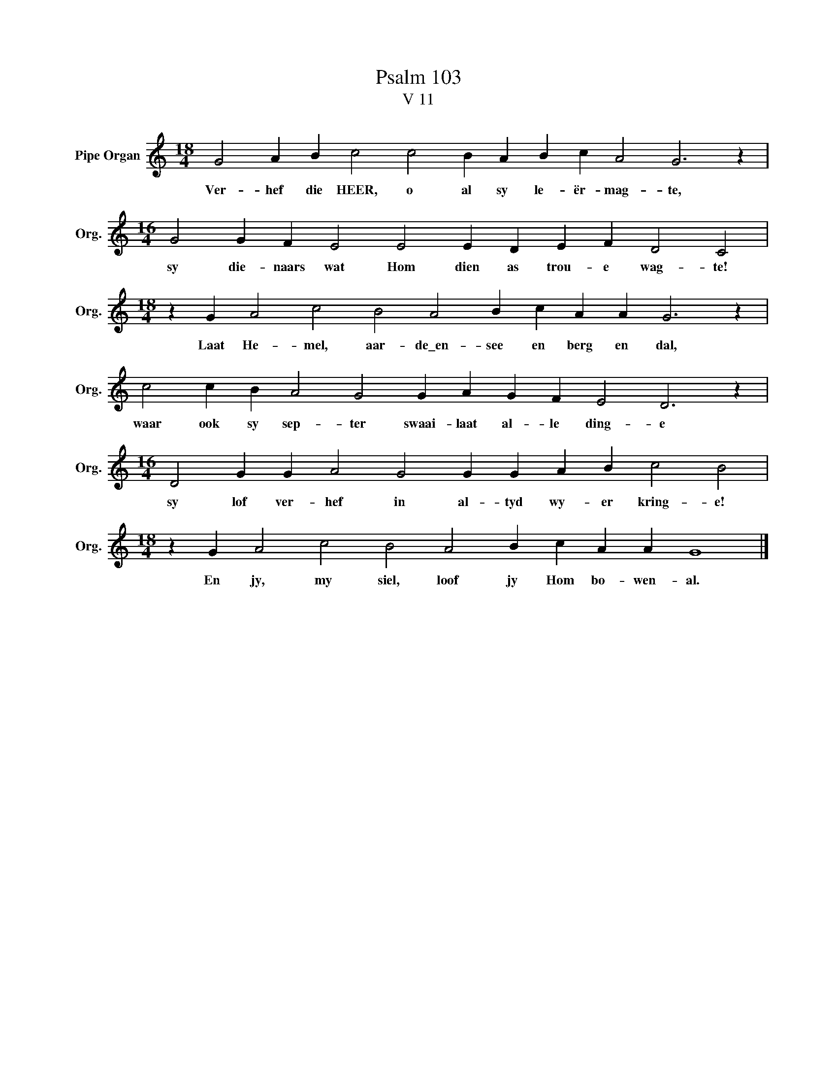 X:1
T:Psalm 103
T:V 11
L:1/4
M:18/4
I:linebreak $
K:C
V:1 treble nm="Pipe Organ" snm="Org."
V:1
 G2 A B c2 c2 B A B c A2 G3 z |$[M:16/4] G2 G F E2 E2 E D E F D2 C2 |$ %2
w: Ver- hef die HEER, o al sy le- ër- mag- te,|sy die- naars wat Hom dien as trou- e wag- te!|
[M:18/4] z G A2 c2 B2 A2 B c A A G3 z |$ c2 c B A2 G2 G A G F E2 D3 z |$ %4
w: Laat He- mel, aar- de\_en- see en berg en dal,|waar ook sy sep- ter swaai- laat al- le ding- e|
[M:16/4] D2 G G A2 G2 G G A B c2 B2 |$[M:18/4] z G A2 c2 B2 A2 B c A A G4 |] %6
w: sy lof ver- hef in al- tyd wy- er kring- e!|En jy, my siel, loof jy Hom bo- wen- al.|

